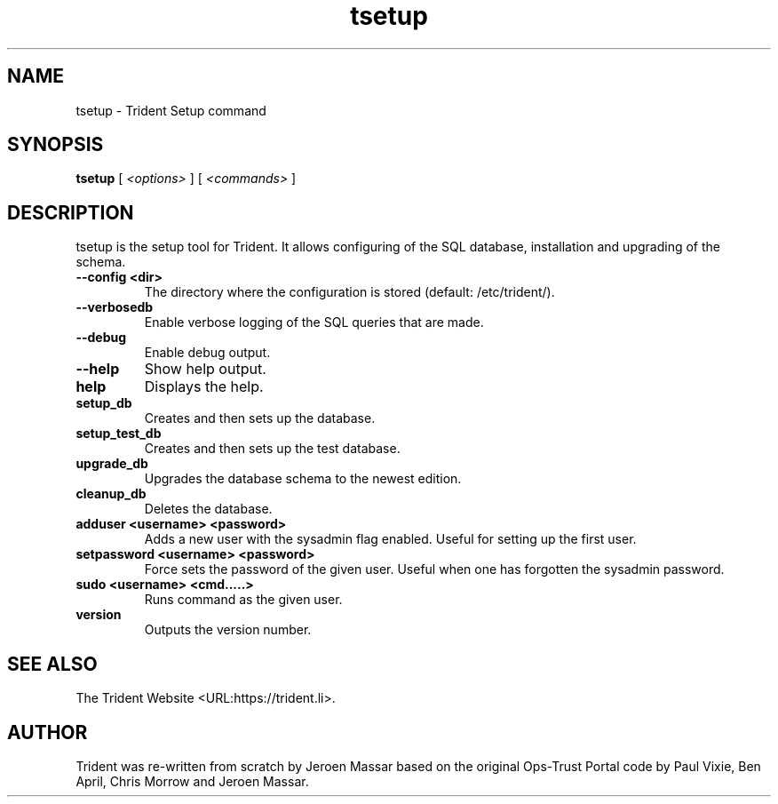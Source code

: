 .TH "tsetup" "1" "12 May 2015" "" ""

.SH NAME
tsetup - Trident Setup command
.SH SYNOPSIS

\fBtsetup \fR [ \fB\fI<options>\fB\fR ] [ \fB\fI<commands>\fB\fR ]

.SH "DESCRIPTION"
.PP
tsetup is the setup tool for Trident. It allows configuring of the
SQL database, installation and upgrading of the schema.
.PP
.TP
\fB--config <dir>\fR
The directory where the configuration is stored (default: /etc/trident/).
.TP
\fB--verbosedb\fR
Enable verbose logging of the SQL queries that are made.
.TP
\fB--debug\fR
Enable debug output.
.TP
\fB--help\fR
Show help output.
.TP
\fBhelp\fR
Displays the help.
.TP
\fBsetup_db\fR
Creates and then sets up the database.
.TP
\fBsetup_test_db\fR
Creates and then sets up the test database.
.TP
\fBupgrade_db\fR
Upgrades the database schema to the newest edition.
.TP
\fBcleanup_db\fR
Deletes the database.
.TP
\fBadduser <username> <password>\fR
Adds a new user with the sysadmin flag enabled.
Useful for setting up the first user.
.TP
\fBsetpassword <username> <password>\fR
Force sets the password of the given user.
Useful when one has forgotten the sysadmin password.
.TP
\fBsudo <username> <cmd.....>\fR
Runs command as the given user.
.TP
\fBversion\fR
Outputs the version number.
.SH "SEE ALSO"
.PP
The Trident Website <URL:https://trident.li>.
.SH "AUTHOR"
.PP
Trident was re-written from scratch by Jeroen Massar based on the original Ops-Trust Portal code by Paul Vixie, Ben April, Chris Morrow and Jeroen Massar.
